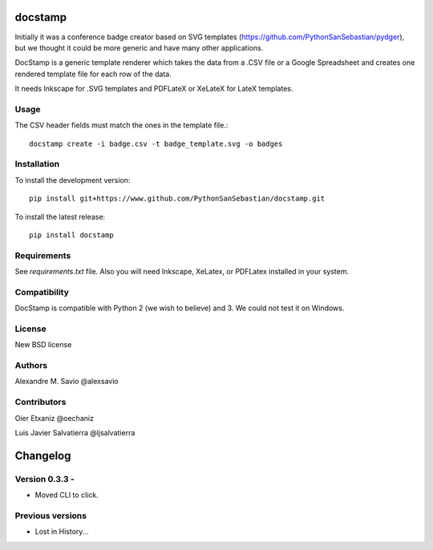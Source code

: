 docstamp
========

.. image:: https://pypip.in/v/docstamp/badge.png
    :target: https://pypi.python.org/pypi/docstamp
    :alt: Latest PyPI version

.. image:: ''.png
   :target: ''
   :alt: Latest Travis CI build status



Initially it was a conference badge creator based on SVG templates (https://github.com/PythonSanSebastian/pydger), but we thought
it could be more generic and have many other applications.

DocStamp is a generic template renderer which takes the data from a .CSV file or a Google Spreadsheet and creates
one rendered template file for each row of the data.

It needs Inkscape for .SVG templates and PDFLateX or XeLateX for LateX templates.

Usage
-----

The CSV header fields must match the ones in the template file.::

    docstamp create -i badge.csv -t badge_template.svg -o badges

Installation
------------
To install the development version::

    pip install git+https://www.github.com/PythonSanSebastian/docstamp.git

To install the latest release::

    pip install docstamp


Requirements
------------

See `requirements.txt` file. Also you will need Inkscape, XeLatex, or PDFLatex
installed in your system.


Compatibility
-------------
DocStamp is compatible with Python 2 (we wish to believe) and 3.
We could not test it on Windows.


License
-------
New BSD license

Authors
-------
Alexandre M. Savio @alexsavio


Contributors
------------

Oier Etxaniz @oechaniz

Luis Javier Salvatierra @ljsalvatierra

Changelog
=========

Version 0.3.3 -
---------------
- Moved CLI to click.



Previous versions
-----------------

- Lost in History...



